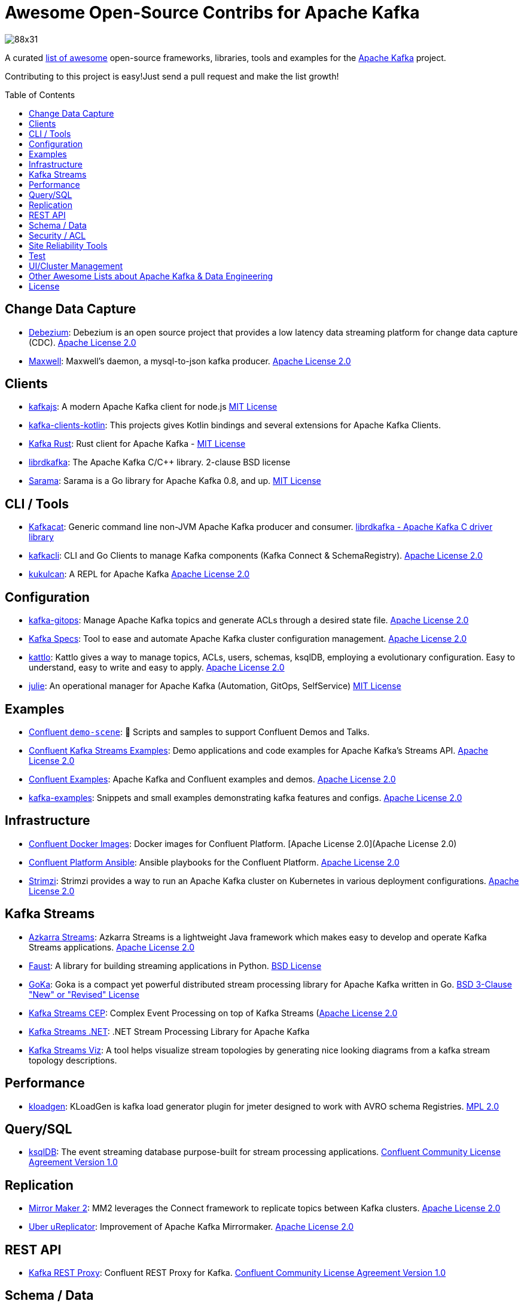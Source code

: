 = Awesome Open-Source Contribs for Apache Kafka
:toc:
:toc-placement!:

image::https://i.creativecommons.org/l/by-sa/4.0/88x31.png[]

A curated https://github.com/topics/awesome-list[list of awesome] open-source frameworks, libraries, tools and examples for the https://kafka.apache.org/[Apache Kafka] project.

Contributing to this project is easy!Just send a pull request and make the list growth!

toc::[]

== Change Data Capture

* https://github.com/debezium/debezium[Debezium]: Debezium is an open source project that provides a low latency data streaming platform for change data capture (CDC). https://github.com/debezium/debezium/blob/master/LICENSE.txt[Apache License 2.0]
* https://github.com/zendesk/maxwell[Maxwell]: Maxwell's daemon, a mysql-to-json kafka producer. https://github.com/zendesk/maxwell/blob/master/LICENSE[Apache License 2.0]

== Clients

* https://kafka.js.org/[kafkajs]: A modern Apache Kafka client for node.js https://github.com/tulios/kafkajs/blob/master/LICENSE[MIT License]
* https://github.com/streamthoughts/kafka-clients-kotlin[kafka-clients-kotlin]: This projects gives Kotlin bindings and several extensions for Apache Kafka Clients.
* https://github.com/kafka-rust/kafka-rust[Kafka Rust]: Rust client for Apache Kafka - https://github.com/kafka-rust/kafka-rust/blob/master/LICENCE[MIT License]
* https://github.com/edenhill/librdkafka[librdkafka]: The Apache Kafka C/C++ library. 2-clause BSD license
* https://github.com/Shopify/sarama[Sarama]: Sarama is a Go library for Apache Kafka 0.8, and up. https://github.com/Shopify/sarama/blob/master/LICENSE[MIT License]

== CLI / Tools

* https://github.com/edenhill/kafkacat[Kafkacat]: Generic command line non-JVM Apache Kafka producer and consumer. https://github.com/edenhill/kafkacat/blob/master/LICENSE[librdkafka - Apache Kafka C driver library]
* https://github.com/fhussonnois/kafkacli[kafkacli]: CLI and Go Clients to manage Kafka components (Kafka Connect & SchemaRegistry). https://github.com/fhussonnois/kafkacli/blob/master/LICENSE[Apache License 2.0]
* https://github.com/mmolimar/kukulcan[kukulcan]: A REPL for Apache Kafka https://github.com/mmolimar/kukulcan/blob/master/LICENSE[Apache License 2.0]

== Configuration

* https://github.com/devshawn/kafka-gitops[kafka-gitops]: Manage Apache Kafka topics and generate ACLs through a desired state file. https://github.com/devshawn/kafka-gitops/blob/master/LICENSE[Apache License 2.0]
* https://github.com/streamthoughts/kafka-specs[Kafka Specs]: Tool to ease and automate Apache Kafka cluster configuration management. https://github.com/streamthoughts/kafka-specs/blob/master/LICENSE[Apache License 2.0]
* https://kattlo.github.io/[kattlo]: Kattlo gives a way to manage topics, ACLs, users, schemas, ksqlDB, employing a evolutionary configuration. Easy to understand, easy to write and easy to apply. https://github.com/kattlo/kattlo-cli/blob/main/LICENSE[Apache License 2.0]
* https://github.com/kafka-ops/julie[julie]: An operational manager for Apache Kafka (Automation, GitOps, SelfService) https://github.com/kafka-ops/julie/blob/master/LICENSE[MIT License]

== Examples

* https://github.com/confluentinc/demo-scene/[Confluent `demo-scene`]: 👾 Scripts and samples to support Confluent Demos and Talks.
* https://github.com/confluentinc/kafka-streams-examples[Confluent Kafka Streams Examples]: Demo applications and code examples for Apache Kafka's Streams API. https://github.com/confluentinc/kafka-streams-examples/blob/5.4.0-post/LICENSE[Apache License 2.0]
* https://github.com/confluentinc/examples[Confluent Examples]: Apache Kafka and Confluent examples and demos. https://github.com/confluentinc/examples/blob/5.4.0-post/LICENSE[Apache License 2.0]
* https://github.com/gwenshap/kafka-examples[kafka-examples]: Snippets and small examples demonstrating kafka features and configs. https://github.com/gwenshap/kafka-examples/blob/master/LICENSE[Apache License 2.0]

== Infrastructure

* https://hub.docker.com/u/confluentinc/[Confluent Docker Images]: Docker images for Confluent Platform. [Apache License 2.0](Apache License 2.0)
* https://github.com/confluentinc/cp-ansible[Confluent Platform Ansible]: Ansible playbooks for the Confluent Platform. https://github.com/confluentinc/cp-ansible/blob/5.4.0-post/LICENSE.md[Apache License 2.0]
* https://strimzi.io/[Strimzi]: Strimzi provides a way to run an Apache Kafka cluster on Kubernetes in various deployment configurations. https://strimzi.io/LICENSE[Apache License 2.0]

== Kafka Streams

* https://github.com/streamthoughts/azkarra-streams[Azkarra Streams]: Azkarra Streams is a lightweight Java framework which makes easy to develop and operate Kafka Streams applications. https://github.com/streamthoughts/azkarra-streams/blob/master/LICENSE[Apache License 2.0]
* https://faust.readthedocs.io/en/latest/[Faust]: A library for building streaming applications in Python. https://github.com/robinhood/faust/blob/master/LICENSE[BSD License]
* https://github.com/lovoo/goka[GoKa]: Goka is a compact yet powerful distributed stream processing library for Apache Kafka written in Go. https://github.com/lovoo/goka/blob/master/LICENSE[BSD 3-Clause "New" or "Revised" License]
* https://github.com/fhussonnois/kafkastreams-cep[Kafka Streams CEP]: Complex Event Processing on top of Kafka Streams (https://github.com/fhussonnois/kafkastreams-cep/blob/master/LICENCE[Apache License 2.0]
* https://github.com/LGouellec/kafka-streams-dotnet[Kafka Streams .NET]: .NET Stream Processing Library for Apache Kafka
* https://github.com/zz85/kafka-streams-viz[Kafka Streams Viz]: A tool helps visualize stream topologies by generating nice looking diagrams from a kafka stream topology descriptions.

== Performance

* https://github.com/corunet/kloadgen[kloadgen]: KLoadGen is kafka load generator plugin for jmeter designed to work with AVRO schema Registries. https://github.com/corunet/kloadgen/blob/master/LICENSE[MPL 2.0]

== Query/SQL

* https://ksqldb.io/[ksqlDB]: The event streaming database purpose-built for stream processing applications. https://github.com/confluentinc/ksql/blob/master/LICENSE[Confluent Community License Agreement Version 1.0]

== Replication

* https://github.com/apache/kafka/tree/trunk/connect/mirror[Mirror Maker 2]: MM2 leverages the Connect framework to replicate topics between Kafka clusters. https://github.com/apache/kafka/blob/trunk/LICENSE[Apache License 2.0]
* https://github.com/uber/uReplicator[Uber uReplicator]: Improvement of Apache Kafka Mirrormaker. https://github.com/uber/uReplicator/blob/master/LICENSE[Apache License 2.0]

== REST API

* https://github.com/confluentinc/kafka-rest[Kafka REST Proxy]: Confluent REST Proxy for Kafka. https://github.com/confluentinc/kafka-rest/blob/master/LICENSE[Confluent Community License Agreement Version 1.0]

== Schema / Data

* https://javro.github.io/[Javro]: Javro is an interface allowing you to write Avro schemas with ease, to validate it, and to preview it into JSON format with samples. - https://github.com/javro/javro/blob/master/LICENSE[Gpl 3.0]
* https://github.com/confluentinc/schema-registry[Confluent Schema Registry]: Confluent Schema Registry for Kafka. https://github.com/confluentinc/schema-registry/blob/master/LICENSE[Confluent Community License Agreement Version 1.0]

== Security / ACL

* https://github.com/simplesteph/kafka-security-manager[kafka-security-manager]: Manage your Kafka ACL at scale. https://github.com/simplesteph/kafka-security-manager/blob/master/LICENSE.txt[MIT License]
* https://github.com/QuickSign/kafka-encryption[kafka-encryption]: About Kafka End to End Encryption - https://github.com/QuickSign/kafka-encryption/blob/master/LICENSE[Apache License 2.0]

== Site Reliability Tools

* https://github.com/linkedin/Burrow[Burrow(Linkedin)]: Kafka Consumer Lag Checking. https://github.com/linkedin/Burrow/blob/master/LICENSE[Apache License 2.0]
* https://github.com/uber/chaperone[Chaperone( Uber)]: As Kafka audit system, Chaperone monitors the completeness and latency of data stream.The audit metrics are persisted in database for Kafka users to quantify the loss of their topics if any. https://github.com/uber/chaperone/blob/master/LICENSE[Apache License 2.0]
* https://github.com/linkedin/cruise-control[Cruise Control(Linkedin)]: Cruise-control is the first of its kind to fully automate the dynamic workload rebalance and self-healing of a kafka cluster.It provides great value to Kafka users by simplifying the operation of Kafka clusters. https://github.com/linkedin/cruise-control/blob/master/LICENSE[BSD 2-Clause "Simplified" License]
* https://github.com/pinterest/doctorkafka[Doctor Kafka(Pinterest)]: DoctorKafka is a service for Kafka cluster auto healing and workload balancing. https://github.com/pinterest/doctorkafka/blob/master/LICENSE[Apache License 2.0]
* https://github.com/DataDog/kafka-kit[kafka-kit (Datadog)]: Kafka data mapping and recovery tools. https://github.com/DataDog/kafka-kit/blob/master/LICENSE[Apache License 2.0]
* https://github.com/linkedin/kafka-monitor[Kafka Monitor(Linkedin)]: Xinfra Monitor monitors the availability of Kafka clusters by producing synthetic workloads using end-to-end pipelines to obtain derived vital statistics - E2E latency, service availability & message loss rate.It reassigns partition & trigger preferred leader election to ensure each broker acts as leader of at least 1 partition of monitor topic. https://github.com/linkedin/kafka-monitor/blob/master/LICENSE[Apache License 2.0]
* https://github.com/streamthoughts/kafka-monitoring-stack-docker-compose[kafka-monitoring-stack-docker-compose]: Demonstration on how to monitor Kafka using Prometheus and Grafana. https://github.com/streamthoughts/kafka-monitoring-stack-docker-compose/blob/master/LICENSE[Apache License 2.0]

== Test

* https://github.com/salesforce/kafka-junit[Kafka Junit]: This library wraps Kafka's embedded test cluster, allowing you to more easily create and run integration tests using JUnit against a "real" kafka server running within the context of your tests.No need to stand up an external kafka cluster! https://github.com/salesforce/kafka-junit/blob/master/LICENSE.txt[BSD 3-Clause "New" or "Revised" License]
* https://kafka.apache.org/24/documentation/streams/developer-guide/testing.html[kafka-streams-test-utils]: Testing Kafka Streams.Apache License 2.0
* https://github.com/jpzk/mockedstreams[Mocked Streams]: Scala DSL for Unit-Testing Processing Topologies in Kafka Streams. https://github.com/jpzk/mockedstreams/blob/master/LICENSE[Apache License 2.0]
* https://www.testcontainers.org/modules/kafka/[Test Container for Apache Kafka]: Testcontainers can be used to automatically instantiate and manage Apache Kafka containers.More precisely Testcontainers uses the official Docker images for Confluent OSS Platform. https://github.com/testcontainers/testcontainers-java/blob/master/LICENSE[MIT License]

== UI/Cluster Management

* https://github.com/tchiotludo/akhq[AKHQ]: Kafka GUI for Apache Kafka to manage topics, topics data, consumers group, schema registry, connect and more. https://github.com/tchiotludo/kafkahq/blob/dev/LICENSE[Apache License 2.0]
* https://github.com/yahoo/CMAK[CMAK]: CMAK (previously known as Kafka Manager) is a tool for managing Apache Kafka clusters.See below for details about the name change. https://github.com/yahoo/CMAK/blob/master/LICENSE[Apache License 2.0]
* https://github.com/obsidiandynamics/kafdrop[Kafdrop – Kafka Web UI]: Kafdrop is a web UI for viewing Kafka topics and browsing consumer groups.The tool displays information such as brokers, topics, partitions, consumers, and lets you view messages. https://github.com/obsidiandynamics/kafdrop/blob/master/LICENSE[Apache License 2.0]
* https://www.kafka-eagle.org/[Kafka Eagle]: A easy and high-performance monitoring system, as well as offsets or metadata and other kafka information. https://github.com/smartloli/kafka-eagle/blob/master/LICENSE[Apache License 2.0]
* https://kafkawize.com/[Kafkawize]: Kafkawize : A Self service Apache Kafka Topic Management tool/portal.A Web application which automates the process of creating and browsing Kafka topics, acls, schemas by introducing roles/authorizations to users of various teams of an org. https://github.com/muralibasani/kafkawize/blob/master/LICENSE[Apache License 2.0]
* https://github.com/oslabs-beta/klustr[klustr]: Monitoring tool and graphic visualizer for Apache Kafka that helps you track key metrics about your cluster in real-time! - https://github.com/oslabs-beta/klustr/blob/main/LICENSE[MIT License]
* https://github.com/zalando-incubator/remora[Remora]: Kafka consumer lag-checking application for monitoring, written in Scala and Akka HTTP; a wrap around the Kafka consumer group command.Integrations with Cloudwatch and Datadog.Authentication recently added - https://github.com/zalando-incubator/remora/blob/master/LICENSE[MIT License]

== Other Awesome Lists about Apache Kafka & Data Engineering
* https://github.com/gunnarmorling/awesome-opensource-data-engineering/[Awesome Open-Source Data Engineering]
* https://github.com/igorbarinov/awesome-data-engineering[Awesome Data Engineering]
* https://github.com/infoslack/awesome-kafka[infoslack/awesome-kafka]: This list is for anyone wishing to learn about Apache Kafka, but do not have a starting point.
* https://github.com/dharmeshkakadia/awesome-kafka[dharmeshkakadia/awesome-kafka]: Everything about Apache Kafka
* https://cwiki.apache.org/confluence/display/KAFKA/Ecosystem[Apache Kafka Ecosystem]

== License
This work is licensed under a http://creativecommons.org/licenses/by-sa/4.0/[Creative Commons Attribution-ShareAlike 4.0 International License].
